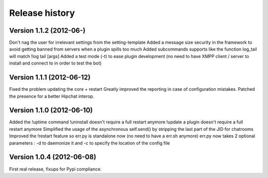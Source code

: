 Release history
===============

Version 1.1.2 (2012-06-)
--------------------------
Don't nag the user for irrelevant settings from the setting-template
Added a message size security in the framework to avoid getting banned from servers when a plugin spills too much
Added subcommands supports like the function log_tail will match !log tail [args]
Added a test mode (-t) to ease plugin development (no need to have XMPP client / server to install and connect to in order to test the bot)

Version 1.1.1 (2012-06-12)
--------------------------

Fixed the problem updating the core + restart
Greatly improved the reporting in case of configuration mistakes.
Patched the presence for a better Hipchat interop.

Version 1.1.0 (2012-06-10)
--------------------------

Added the !uptime command
!uninstall doesn't require a full restart anymore
!update a plugin doesn't require a full restart anymore
Simplified the usage of the asynchronous self.send() by stripping the last part of the JID for chatrooms
Improved the !restart feature so err.py is standalone now (no need to have a err.sh anymore)
err.py now takes 2 optional parameters : -d to daemonize it and -c to specify the location of the config file

Version 1.0.4 (2012-06-08)
--------------------------

First real release, fixups for Pypi compliance.
